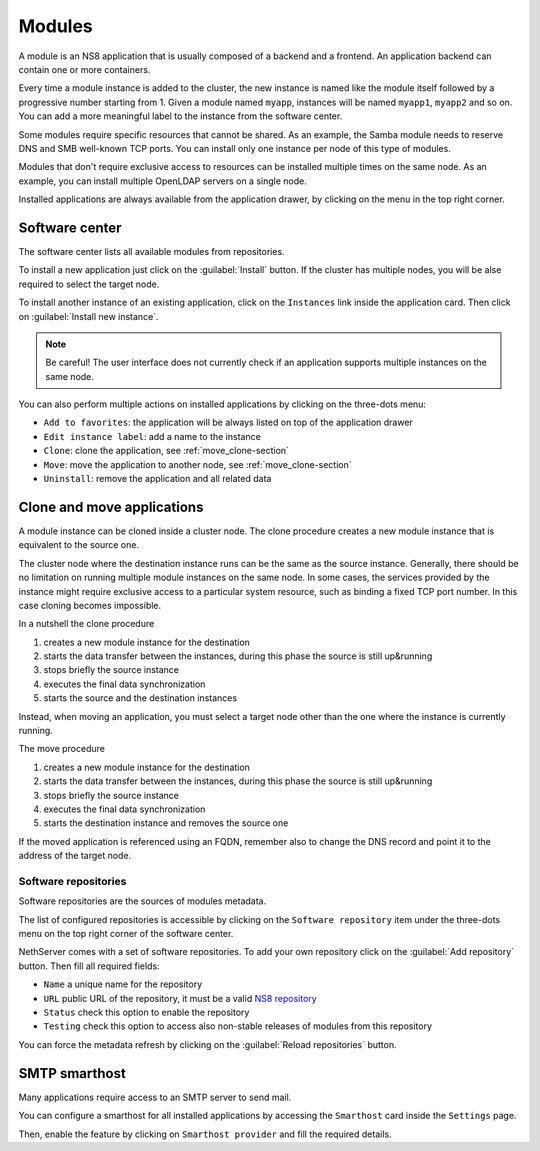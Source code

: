 .. _modules-section:

=======
Modules
=======

A module is an NS8 application that is usually composed of a backend and a frontend.
An application backend can contain one or more containers.

Every time a module instance is added to the cluster, the new instance is named like the module itself followed by
a progressive number starting from 1. Given a module named ``myapp``, instances will be named ``myapp1``, ``myapp2``
and so on.
You can add a more meaningful label to the instance from the software center.

Some modules require specific resources that cannot be shared.
As an example, the Samba module needs to reserve DNS and SMB well-known TCP ports.
You can install only one instance per node of this type of modules.

Modules that don't require exclusive access to resources can be installed multiple times on the same node.
As an example, you can install multiple OpenLDAP servers on a single node.

.. |bento| image:: _static/bento.png

Installed applications are always available from the application drawer,
by clicking on the |bento| menu in the top right corner.

.. _software_center-section:

Software center
===============

The software center lists all available modules from repositories.

To install a new application just click on the :guilabel:`Install` button.
If the cluster has multiple nodes, you will be alse required to select the target node.

To install another instance of an existing application, click on the ``Instances`` link inside the application card.
Then click on :guilabel:`Install new instance`.

.. note:: Be careful! The user interface does not currently check if an application supports multiple instances on the same node.

You can also perform multiple actions on installed applications by clicking on the three-dots menu:

- ``Add to favorites``: the application will be always listed on top of the application drawer
-  ``Edit instance label``: add a name to the instance
- ``Clone``: clone the application, see :ref:`move_clone-section`
- ``Move``: move the application to another node, see :ref:`move_clone-section`
- ``Uninstall``: remove the application and all related data

.. _move_clone-section:

Clone and move applications
===========================

A module instance can be cloned inside a cluster node.
The clone procedure creates a new module instance that is equivalent to the source one.

The cluster node where the destination instance runs can be the same as the source instance. 
Generally, there should be no limitation on running multiple module instances on the same node.
In some cases, the services provided by the instance might require exclusive access to a particular system resource, such as binding a fixed TCP port number.
In this case cloning becomes impossible.

In a nutshell the clone procedure

1. creates a new module instance for the destination
2. starts the data transfer between the instances, during this phase the source is still up&running
3. stops briefly the source instance
4. executes the final data synchronization
5. starts the source and the destination instances

Instead, when moving an application, you must select a target node other than the one where the instance
is currently running.

The move procedure

1. creates a new module instance for the destination
2. starts the data transfer between the instances, during this phase the source is still up&running
3. stops briefly the source instance
4. executes the final data synchronization
5. starts the destination instance and removes the source one

If the moved application is referenced using an FQDN, remember also to change the DNS record and
point it to the address of the target node.

.. _software_repositories-section:

Software repositories
---------------------

Software repositories are the sources of modules metadata.

The list of configured repositories is accessible by clicking on the ``Software repository`` item
under the three-dots menu on the top right corner of the software center.

NethServer comes with a set of software repositories.
To add your own repository click on the :guilabel:`Add repository` button.
Then fill all required fields:

- ``Name`` a unique name for the repository
- ``URL`` public URL of the repository, it must be a valid `NS8 repository <https://nethserver.github.io/ns8-core/modules/metadata/>`_
- ``Status`` check this option to enable the repository
- ``Testing`` check this option to access also non-stable releases of modules from this repository

You can force the metadata refresh by clicking on the :guilabel:`Reload repositories` button.

.. _smarthost-section:

SMTP smarthost
==============

Many applications require access to an SMTP server to send mail.

You can configure a smarthost for all installed applications by accessing the ``Smarthost``
card inside the ``Settings`` page.

Then, enable the feature by clicking on ``Smarthost provider`` and fill the required details.

